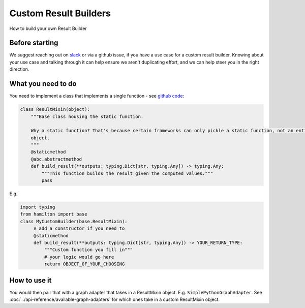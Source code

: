 ======================
Custom Result Builders
======================

How to build your own Result Builder

Before starting
---------------

We suggest reaching out on `slack <https://join.slack.com/t/hamilton-opensource/shared\_invite/zt-1bjs72asx-wcUTgH7q7QX1igiQ5bbdcg>`_
or via a github issue, if you have a use case for a custom result builder. Knowing about your use case and talking
through it can help ensure we aren't duplicating effort, and we can help steer you in the right direction.

What you need to do
-------------------

You need to implement a class that implements a single function - see `github code <https://github.com/dagworks-inc/hamilton/blob/main/hamilton/base.py#L18-L28>`_:

.. code-block:: python

    class ResultMixin(object):
        """Base class housing the static function.

        Why a static function? That's because certain frameworks can only pickle a static function, not an entire
        object.
        """
        @staticmethod
        @abc.abstractmethod
        def build_result(**outputs: typing.Dict[str, typing.Any]) -> typing.Any:
            """This function builds the result given the computed values."""
            pass

E.g.

.. code-block:: python

    import typing
    from hamilton import base
    class MyCustomBuilder(base.ResultMixin):
         # add a constructor if you need to
         @staticmethod
         def build_result(**outputs: typing.Dict[str, typing.Any]) -> YOUR_RETURN_TYPE:
             """Custom function you fill in"""
             # your logic would go here
             return OBJECT_OF_YOUR_CHOOSING

How to use it
-------------

You would then pair that with a graph adapter that takes in a ResultMixin object. E.g. ``SimplePythonGraphAdapter``.
See :doc:`../api-reference/available-graph-adapters` for which ones take in a custom ResultMixin object.
